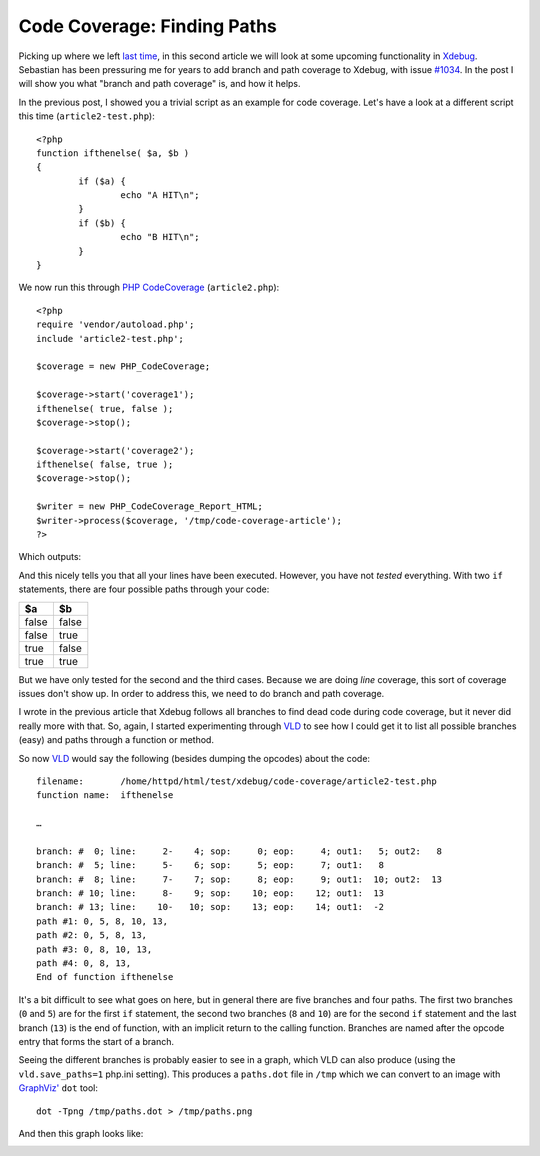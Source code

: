Code Coverage: Finding Paths
============================

.. articleMetaData::
   :Where: London, UK
   :Date: 2015-11-04 08:55 Europe/London
   :Tags: blog, php
   :Short: pathcoverage

Picking up where we left `last time`_, in this second article we will look at
some upcoming functionality in Xdebug_. Sebastian has been pressuring me for
years to add branch and path coverage to Xdebug, with issue `#1034`_. In the
post I will show you what "branch and path coverage" is, and how it helps.

In the previous post, I showed you a trivial script as an example for code
coverage. Let's have a look at a different script this time
(``article2-test.php``)::

	<?php
	function ifthenelse( $a, $b )
	{
		if ($a) {
			echo "A HIT\n";
		}
		if ($b) {
			echo "B HIT\n";
		}
	}

We now run this through `PHP CodeCoverage`_ (``article2.php``)::

	<?php
	require 'vendor/autoload.php';
	include 'article2-test.php';

	$coverage = new PHP_CodeCoverage;

	$coverage->start('coverage1');
	ifthenelse( true, false ); 
	$coverage->stop();

	$coverage->start('coverage2');
	ifthenelse( false, true );
	$coverage->stop();

	$writer = new PHP_CodeCoverage_Report_HTML;
	$writer->process($coverage, '/tmp/code-coverage-article');
	?>

Which outputs:

.. image:: /images/content/code-coverage-new.png

And this nicely tells you that all your lines have been executed. However, you
have not *tested* everything. With two ``if`` statements, there are four
possible paths through your code:

===== =====
$a    $b
===== =====
false false
false true
true  false
true  true
===== =====

But we have only tested for the second and the third cases. Because we are
doing *line* coverage, this sort of coverage issues don't show up. In order to 
address this, we need to do branch and path coverage.

I wrote in the previous article that Xdebug follows all branches to find dead
code during code coverage, but it never did really more with that. So, again,
I started experimenting through VLD_ to see how I could get it to list all
possible branches (easy) and paths through a function or method.

So now VLD_ would say the following (besides dumping the opcodes) about the
code::

	filename:       /home/httpd/html/test/xdebug/code-coverage/article2-test.php
	function name:  ifthenelse

	…

	branch: #  0; line:     2-    4; sop:     0; eop:     4; out1:   5; out2:   8
	branch: #  5; line:     5-    6; sop:     5; eop:     7; out1:   8
	branch: #  8; line:     7-    7; sop:     8; eop:     9; out1:  10; out2:  13
	branch: # 10; line:     8-    9; sop:    10; eop:    12; out1:  13
	branch: # 13; line:    10-   10; sop:    13; eop:    14; out1:  -2
	path #1: 0, 5, 8, 10, 13, 
	path #2: 0, 5, 8, 13, 
	path #3: 0, 8, 10, 13, 
	path #4: 0, 8, 13, 
	End of function ifthenelse

It's a bit difficult to see what goes on here, but in general there are five
branches and four paths. The first two branches (``0`` and ``5``) are for the
first ``if`` statement, the second two branches (``8`` and ``10``) are for the
second ``if`` statement and the last branch (``13``) is the end of function,
with an implicit return to the calling function. Branches are named after the
opcode entry that forms the start of a branch.

Seeing the different branches is probably easier to see in a graph, which VLD
can also produce (using the ``vld.save_paths=1`` php.ini setting). This
produces a ``paths.dot`` file in ``/tmp`` which we can convert to an image
with `GraphViz'`_ ``dot`` tool::

	dot -Tpng /tmp/paths.dot > /tmp/paths.png

And then this graph looks like:

.. image:: /images/content/paths.png


.. _`last time`: /code-coverage.html
.. _`#1034`: http://bugs.xdebug.org/view.php?id=1034
.. _Xdebug: http://xdebug.org
.. _VLD: http://derickrethans.nl/projects.html#vld
.. _`PHP CodeCoverage`: https://packagist.org/packages/phpunit/php-code-coverage
.. _`GraphViz'`: http://www.graphviz.org/
